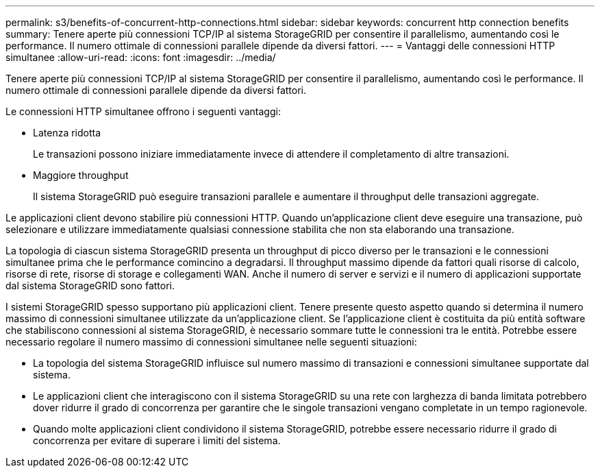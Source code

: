 ---
permalink: s3/benefits-of-concurrent-http-connections.html 
sidebar: sidebar 
keywords: concurrent http connection benefits 
summary: Tenere aperte più connessioni TCP/IP al sistema StorageGRID per consentire il parallelismo, aumentando così le performance. Il numero ottimale di connessioni parallele dipende da diversi fattori. 
---
= Vantaggi delle connessioni HTTP simultanee
:allow-uri-read: 
:icons: font
:imagesdir: ../media/


[role="lead"]
Tenere aperte più connessioni TCP/IP al sistema StorageGRID per consentire il parallelismo, aumentando così le performance. Il numero ottimale di connessioni parallele dipende da diversi fattori.

Le connessioni HTTP simultanee offrono i seguenti vantaggi:

* Latenza ridotta
+
Le transazioni possono iniziare immediatamente invece di attendere il completamento di altre transazioni.

* Maggiore throughput
+
Il sistema StorageGRID può eseguire transazioni parallele e aumentare il throughput delle transazioni aggregate.



Le applicazioni client devono stabilire più connessioni HTTP. Quando un'applicazione client deve eseguire una transazione, può selezionare e utilizzare immediatamente qualsiasi connessione stabilita che non sta elaborando una transazione.

La topologia di ciascun sistema StorageGRID presenta un throughput di picco diverso per le transazioni e le connessioni simultanee prima che le performance comincino a degradarsi. Il throughput massimo dipende da fattori quali risorse di calcolo, risorse di rete, risorse di storage e collegamenti WAN. Anche il numero di server e servizi e il numero di applicazioni supportate dal sistema StorageGRID sono fattori.

I sistemi StorageGRID spesso supportano più applicazioni client. Tenere presente questo aspetto quando si determina il numero massimo di connessioni simultanee utilizzate da un'applicazione client. Se l'applicazione client è costituita da più entità software che stabiliscono connessioni al sistema StorageGRID, è necessario sommare tutte le connessioni tra le entità. Potrebbe essere necessario regolare il numero massimo di connessioni simultanee nelle seguenti situazioni:

* La topologia del sistema StorageGRID influisce sul numero massimo di transazioni e connessioni simultanee supportate dal sistema.
* Le applicazioni client che interagiscono con il sistema StorageGRID su una rete con larghezza di banda limitata potrebbero dover ridurre il grado di concorrenza per garantire che le singole transazioni vengano completate in un tempo ragionevole.
* Quando molte applicazioni client condividono il sistema StorageGRID, potrebbe essere necessario ridurre il grado di concorrenza per evitare di superare i limiti del sistema.

